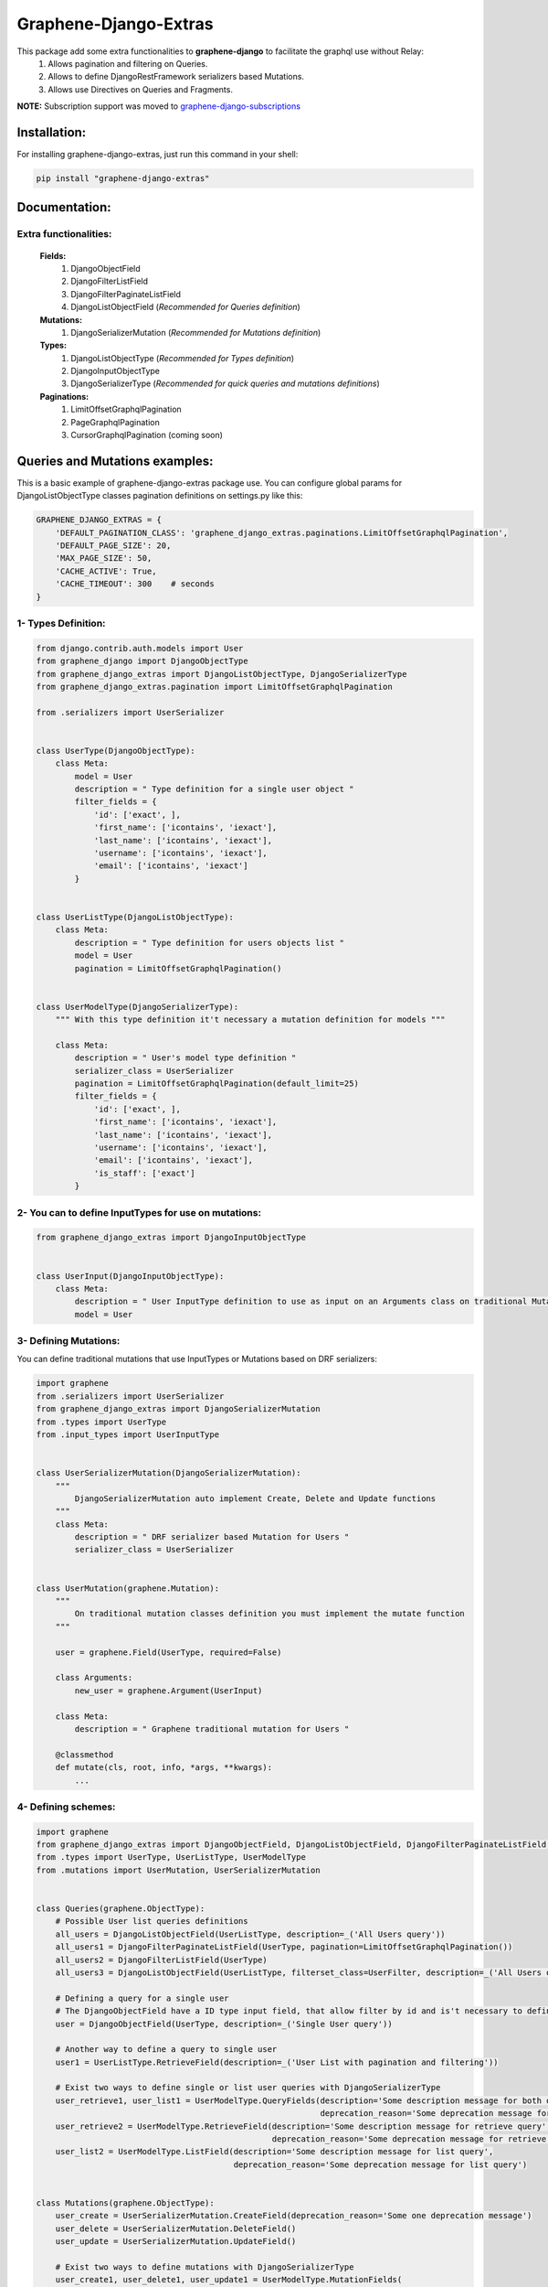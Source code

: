 Graphene-Django-Extras
======================

This package add some extra functionalities to **graphene-django** to facilitate the graphql use without Relay:
  1. Allows pagination and filtering on Queries.
  2. Allows to define DjangoRestFramework serializers based Mutations.
  3. Allows use Directives on Queries and Fragments.

**NOTE:** Subscription support was moved to `graphene-django-subscriptions <https://github.com/eamigo86/graphene-django-subscriptions>`_

Installation:
-------------

For installing graphene-django-extras, just run this command in your shell:

.. code:: python

    pip install "graphene-django-extras"

Documentation:
--------------

**********************
Extra functionalities:
**********************
  **Fields:**
    1. DjangoObjectField
    2. DjangoFilterListField
    3. DjangoFilterPaginateListField
    4. DjangoListObjectField  (*Recommended for Queries definition*)

  **Mutations:**
    1.	DjangoSerializerMutation  (*Recommended for Mutations definition*)

  **Types:**
    1.	DjangoListObjectType  (*Recommended for Types definition*)
    2.	DjangoInputObjectType
    3.  DjangoSerializerType  (*Recommended for quick queries and mutations definitions*)

  **Paginations:**
    1.	LimitOffsetGraphqlPagination
    2.	PageGraphqlPagination
    3.	CursorGraphqlPagination (coming soon)

Queries and Mutations examples:
-------------------------------

This is a basic example of graphene-django-extras package use. You can configure global params for
DjangoListObjectType classes pagination definitions on settings.py like this:

.. code:: python

    GRAPHENE_DJANGO_EXTRAS = {
        'DEFAULT_PAGINATION_CLASS': 'graphene_django_extras.paginations.LimitOffsetGraphqlPagination',
        'DEFAULT_PAGE_SIZE': 20,
        'MAX_PAGE_SIZE': 50,
        'CACHE_ACTIVE': True,
        'CACHE_TIMEOUT': 300    # seconds
    }

********************
1- Types Definition:
********************


.. code:: python

    from django.contrib.auth.models import User
    from graphene_django import DjangoObjectType
    from graphene_django_extras import DjangoListObjectType, DjangoSerializerType
    from graphene_django_extras.pagination import LimitOffsetGraphqlPagination

    from .serializers import UserSerializer


    class UserType(DjangoObjectType):
        class Meta:
            model = User
            description = " Type definition for a single user object "
            filter_fields = {
                'id': ['exact', ],
                'first_name': ['icontains', 'iexact'],
                'last_name': ['icontains', 'iexact'],
                'username': ['icontains', 'iexact'],
                'email': ['icontains', 'iexact']
            }


    class UserListType(DjangoListObjectType):
        class Meta:
            description = " Type definition for users objects list "
            model = User
            pagination = LimitOffsetGraphqlPagination()


    class UserModelType(DjangoSerializerType):
        """ With this type definition it't necessary a mutation definition for models """

        class Meta:
            description = " User's model type definition "
            serializer_class = UserSerializer
            pagination = LimitOffsetGraphqlPagination(default_limit=25)
            filter_fields = {
                'id': ['exact', ],
                'first_name': ['icontains', 'iexact'],
                'last_name': ['icontains', 'iexact'],
                'username': ['icontains', 'iexact'],
                'email': ['icontains', 'iexact'],
                'is_staff': ['exact']
            }


*****************************************************
2- You can to define InputTypes for use on mutations:
*****************************************************

.. code:: python

    from graphene_django_extras import DjangoInputObjectType


    class UserInput(DjangoInputObjectType):
        class Meta:
            description = " User InputType definition to use as input on an Arguments class on traditional Mutations "
            model = User


**********************
3- Defining Mutations:
**********************

You can define traditional mutations that use InputTypes or Mutations based on DRF serializers:


.. code:: python

    import graphene
    from .serializers import UserSerializer
    from graphene_django_extras import DjangoSerializerMutation
    from .types import UserType
    from .input_types import UserInputType


    class UserSerializerMutation(DjangoSerializerMutation):
        """
            DjangoSerializerMutation auto implement Create, Delete and Update functions
        """
        class Meta:
            description = " DRF serializer based Mutation for Users "
            serializer_class = UserSerializer


    class UserMutation(graphene.Mutation):
        """
            On traditional mutation classes definition you must implement the mutate function
        """

        user = graphene.Field(UserType, required=False)

        class Arguments:
            new_user = graphene.Argument(UserInput)

        class Meta:
            description = " Graphene traditional mutation for Users "

        @classmethod
        def mutate(cls, root, info, *args, **kwargs):
            ...


********************
4- Defining schemes:
********************

.. code:: python

    import graphene
    from graphene_django_extras import DjangoObjectField, DjangoListObjectField, DjangoFilterPaginateListField, DjangoFilterListField, LimitOffsetGraphqlPagination
    from .types import UserType, UserListType, UserModelType
    from .mutations import UserMutation, UserSerializerMutation


    class Queries(graphene.ObjectType):
        # Possible User list queries definitions
        all_users = DjangoListObjectField(UserListType, description=_('All Users query'))
        all_users1 = DjangoFilterPaginateListField(UserType, pagination=LimitOffsetGraphqlPagination())
        all_users2 = DjangoFilterListField(UserType)
        all_users3 = DjangoListObjectField(UserListType, filterset_class=UserFilter, description=_('All Users query'))

        # Defining a query for a single user
        # The DjangoObjectField have a ID type input field, that allow filter by id and is't necessary to define resolve function
        user = DjangoObjectField(UserType, description=_('Single User query'))

        # Another way to define a query to single user
        user1 = UserListType.RetrieveField(description=_('User List with pagination and filtering'))

        # Exist two ways to define single or list user queries with DjangoSerializerType
        user_retrieve1, user_list1 = UserModelType.QueryFields(description='Some description message for both queries',
                                                               deprecation_reason='Some deprecation message for both queries')
        user_retrieve2 = UserModelType.RetrieveField(description='Some description message for retrieve query',
                                                     deprecation_reason='Some deprecation message for retrieve query')
        user_list2 = UserModelType.ListField(description='Some description message for list query',
                                             deprecation_reason='Some deprecation message for list query')


    class Mutations(graphene.ObjectType):
        user_create = UserSerializerMutation.CreateField(deprecation_reason='Some one deprecation message')
        user_delete = UserSerializerMutation.DeleteField()
        user_update = UserSerializerMutation.UpdateField()

        # Exist two ways to define mutations with DjangoSerializerType
        user_create1, user_delete1, user_update1 = UserModelType.MutationFields(
            description='Some description message for create, delete and update mutations',
            deprecation_reason='Some deprecation message for create, delete and update mutations')

        user_create2 = UserModelType.CreateField(description='Description message for create')
        user_delete2 = UserModelType.DeleteField(description='Description message for delete')
        user_update2 = UserModelType.UpdateField(description='Description message for update')

        traditional_user_mutation = UserMutation.Field()


**************************
5- Configuring Directives:
**************************
For use Directives you must follow two simple steps:
1. You must add **'graphene_django_extras.ExtraGraphQLDirectiveMiddleware'** to your GRAPHENE dict
config on your settings.py:

.. code:: python

    # settings.py

    GRAPHENE = {
        'SCHEMA_INDENT': 4,
        'MIDDLEWARE': [
            'graphene_django_extras.ExtraGraphQLDirectiveMiddleware'
        ]
    }


2. You must add the *directives* param with yours custom directives to your schema definition. This module come with
some common directives for you, this directives allow to you format strings, numbers, lists, and dates (optional), and
you can load like this:

.. code:: python

    # schema.py
    from graphene_django_extras import get_all_directives

    schema = graphene.Schema(
        query=RootQuery,
        mutation=RootMutation,
        directives=get_all_directives()
    )

**NOTE**: Date directive depends of *dateutils* module, so if you do not have installed it, this directive will not be
available. You can install *dateutils* module manually:

.. code:: python

    pip install dateutils


or like this:

.. code:: python

    pip install graphene-django-extras[date]

That's all !!!


***************************
6- Complete Directive list:
***************************

**FOR NUMBERS:**
    1. **FloorGraphQLDirective**: Floors value. Supports both String and Float fields.
    2. **CeilGraphQLDirective**: Ceils value. Supports both String and Float fields.

**FOR LIST:**
    1. **ShuffleGraphQLDirective**: Shuffle the list in place.
    2. **SampleGraphQLDirective**: Take a 'k' int argument and return a k length list of unique elements chosen from the taken list

**FOR DATE:**
    1. **DateGraphQLDirective**: Take a optional 'format' string argument and format the date from resolving the field by dateutil module with the 'format' format. Default format is: 'DD MMM YYYY HH:mm:SS' equivalent to '%d %b %Y %H:%M:%S' python format.

**FOR STRING:**
    1. **DefaultGraphQLDirective**: Take a 'to' string argument. Default to given value if None or "".
    2. **Base64GraphQLDirective**: Take a optional ("encode" or "decode") 'op' string argument(default='encode'). Encode or decode the string taken.
    3. **NumberGraphQLDirective**: Take a 'as' string argument. String formatting like a specify Python number formatting.
    4. **CurrencyGraphQLDirective**: Take a optional 'symbol' string argument(default="$"). Prepend the *symbol* to taken string and format it like a currency.
    5. **LowercaseGraphQLDirective**: Lowercase the taken string.
    6. **UppercaseGraphQLDirective**: Uppercase the taken string.
    7. **CapitalizeGraphQLDirective**: Return the taken string with its first character capitalized and the rest lowered.
    8. **CamelCaseGraphQLDirective**: CamelCase the taken string.
    9. **SnakeCaseGraphQLDirective**: SnakeCase the taken string.
    10. **KebabCaseGraphQLDirective**: SnakeCase the taken string.
    11. **SwapCaseGraphQLDirective**: Return the taken string with uppercase characters converted to lowercase and viceversa.
    12. **StripGraphQLDirective**: Take a optional 'chars' string argument(default=" "). Return the taken string with the leading and trailing characters removed. The 'chars' argument is not a prefix or suffix; rather, all combinations of its values are stripped.
    13. **TitleCaseGraphQLDirective**: Return the taken string titlecased, where words start with an uppercase character and the remaining characters are lowercase.
    14. **CenterGraphQLDirective**: Take a 'width' string argument and a optional 'fillchar' string argument(default=" "). Return the taken string centered with the 'width' argument as new length. Padding is done using the specified 'fillchar' argument. The original string is returned if 'width' argument is less than or equal to taken string length.
    15. **ReplaceGraphQLDirective**: Take two strings arguments 'old' and 'new', and a optional integer argument 'count'. Return the taken string with all occurrences of substring 'old' argument replaced by 'new' argument value. If the optional argument 'count' is given, only the first 'count' occurrences are replaced.


**********************
7- Queries's examples:
**********************

.. code:: python

    {
        allUsers(username_Icontains:"john"){
            results(limit:5, offset:5){
                id
                username
                firstName
                lastName
            }
            totalCount
        }

        allUsers1(lastName_Iexact:"Doe", limit:5, offset:0){
            id
            username
            firstName
            lastName
        }

        allUsers2(firstName_Icontains: "J"){
            id
            username
            firstName
            lastName
        }

        user(id:2){
            id
            username
            firstName
        }

        user1(id:2){
            id
            username
            firstName
        }
    }


************************
8- Mutations's examples:
************************

.. code:: python

    mutation{
        userCreate(newUser:{password:"test*123", email: "test@test.com", username:"test"}){
            user{
                id
                username
                firstName
                lastName
            }
            ok
            errors{
                field
                messages
            }
        }

        userDelete(id:1){
            ok
            errors{
                field
                messages
            }
        }

        userUpdate(newUser:{id:1, username:"John"}){
            user{
                id
                username
            }
            ok
            errors{
                field
                messages
            }
        }
    }


*************************
9- Directives's examples:
*************************
Let's suppose that we have this query:

.. code:: python

    query{
        allUsers{
            result{
                id
                firstName
                lastName
                dateJoined
                lastLogin
            }
        }
    }

And return this data:

.. code:: python

    {
      "data": {
        "allUsers": {
          "results": [
            {
                "id": "1",
                "firstName": "JOHN",
                "lastName": "",
                "dateJoined": "2017-06-20 09:40:30",
                "lastLogin": "2017-08-05 21:05:02"
            },
            {
                "id": "2",
                "firstName": "Golden",
                "lastName": "GATE",
                "dateJoined": "2017-01-02 20:36:45",
                "lastLogin": "2017-06-20 10:15:31"
            },
            {
                "id": "3",
                "firstName": "Nike",
                "lastName": "just do it!",
                "dateJoined": "2017-08-30 16:05:20",
                "lastLogin": "2017-12-05 09:23:09"
            }
          ]
        }
      }
    }

As we see, some data it's missing or just not have the format that we like it, so let's go to format the output data
that we desired:

.. code:: python

    query{
        allUsers{
            result{
                id
                firstName @capitalize
                lastName @default(to: "Doe") @title_case
                dateJoined @date(format: "DD MMM YYYY HH:mm:SS")
                lastLogin @date(format: "time ago")
            }
        }
    }

And we get this output data:

.. code:: python

    {
      "data": {
        "allUsers": {
          "results": [
            {
                "id": "1",
                "firstName": "John",
                "lastName": "Doe",
                "dateJoined": "20 Jun 2017 09:40:30",
                "lastLogin": "4 months, 12 days, 15 hours, 27 minutes and 58 seconds ago"
            },
            {
                "id": "2",
                "firstName": "Golden",
                "lastName": "Gate",
                "dateJoined": "02 Jan 2017 20:36:45",
                "lastLogin": "5 months, 28 days, 2 hours, 17 minutes and 53 seconds ago"
            },
            {
                "id": "3",
                "firstName": "Nike",
                "lastName": "Just Do It!",
                "dateJoined": "30 Aug 2017 16:05:20",
                "lastLogin": "13 days, 3 hours, 10 minutes and 31 seconds ago"
            }
          ]
        }
      }
    }

As we see, the directives is a easy way to format output data on queries, and it's can be put together like a chain.

**List of possible date's tokens**:
"YYYY", "YY", "WW", "W", "DD", "DDDD", "d", "ddd", "dddd", "MM", "MMM", "MMMM", "HH", "hh", "mm", "ss", "A", "ZZ", "z".

You can use this shortcuts too:

1. "time ago"
2. "iso": "YYYY-MMM-DDTHH:mm:ss"
3. "js" or "javascript": "ddd MMM DD YYYY HH:mm:ss"


Change Log:
-----------

**************
v0.3.4-alpha2:
**************
1. Fixed minor bug on DjangoListObjectType.

**************
v0.3.4-alpha1:
**************
1. Added filterset_class to the listing types as default filter.
2. Changed getOne by RetrieveField on DjangoListObjectType.

*******
v0.3.3:
*******
1. Added filterset_class to DjangoObjectType.
2. Fixed minor bug on factory_types function.

**************
v0.3.3-alpha1:
**************
1. Fixed minor bug on *queryset_factory* function.

*******
v0.3.2:
*******
1. Updated Date directive format function for better string format combinations.
2. Updated custom Time, Date and DateTime base types to be used with Date directive.
3. Fixed bug with caching Introspection queries on ExtraGraphQLView.

*******
v0.3.1:
*******
1. Fixed bug with default Date directive format.

*******
v0.3.0:
*******
1. Added Binary graphql type. A BinaryArray is used to convert a Django BinaryField to the string form.
2. Added 'CACHE_ACTIVE' and 'CACHE_TIMEOUT' config options to GRAPHENE_DJANGO_EXTRAS settings for activate cache queries result and define a expire time. Default values are: CACHE_ACTIVE=False, CACHE_TIMEOUT=300 (5 minutes).
3. Updated Date directive for use with Django TimeField, DateField, and DateTimeField.
4. Updated ExtraGraphQLView and AuthenticatedGraphQLView to allow use subscription requests on graphene-django >=2.0
5. Updated setup dependence to graphene-django>=2.0.

*******
v0.2.2:
*******
1. Fixed performance bug on some queries when request nested ManyToMany fields.

*******
v0.2.1:
*******
1. Fixed bug with default PaginationClass and DjangoFilterPaginateListField.

*******
v0.2.0:
*******
1. Added some useful directives to use on queries and fragments.
2. Fixed error on DjangoFilterPaginateListField resolve function.

*******
v0.1.6:
*******
1. Fixed bug on create and update function on serializer mutation.

*******
v0.1.3:
*******
1. Fixed some minors bugs.

*******
v0.1.2:
*******
1. Added ok field and errors field to DjangoSerializerType like on DjangoSerializerMutation.
2. Added possibility of filtering in those queries fields that return a list of objects.
3. Updated DRF compatibility.
4. Fixed bug with filters when use global DEFAULT_PAGINATION_CLASS.

*******
v0.1.1:
*******
1. Fixed error with JSONField reference on Django==1.8.x installations.

*******
v0.1.0:
*******
1. Added DjangoSerializerType for quick Django's models types definition (See documentation).
2. Moved support for Subscriptions to graphene-django-subscriptions packages for incompatibility with graphene-django>=2.0.
3. Fixed bug on DjangoFilterPaginateListField's pagination.

***************
v0.1.0-alpha12:
***************
1. Added new settings param: MAX_PAGE_SIZE, to use on GRAPHENE_DJANGO_EXTRAS configuration dict for better customize DjangoListObjectType's pagination.
2. Added support to Django's field: GenericRel.
3. Improve model's fields calculation for to add all possible related and reverse fields.
4. Improved documentation translation.

***************
v0.1.0-alpha11:
***************
1. Improved ordering for showed fields on graphqli's IDE.
2. Added better descriptions for auto generated fields.

***************
v0.1.0-alpha10:
***************
1. Improve converter.py file to avoid create field for auto generate OneToOneField product of an inheritance.
2. Fixed bug in Emun generation for fields with choices of model inheritance child.

**************
v0.1.0-alpha9:
**************
1. Fixed bug on GenericType and GenericInputType generations for Queries list Type and Mutations.

**************
v0.1.0-alpha6:
**************
1. Fixed with exclude fields and converter function.

**************
v0.1.0-alpha5:
**************
1. Updated to graphene-django>=2.0.
2. Fixed minor bugs on queryset_builder performance.

**************
v0.1.0-alpha4:
**************
1.  Add **queryset** options to **DjangoListObjectType** Meta class for specify wanted model queryset.
2.  Add AuthenticatedGraphQLView on graphene_django_extras.views for use 'permission', 'authorization' and 'throttle' classes based on the DRF settings. Special thanks to `@jacobh <https://github.com/jacobh>`_ for this `comment <https://github.com/graphql-python/graphene/issues/249#issuecomment-300068390>`_.

**************
v0.1.0-alpha3:
**************
1. Fixed bug on subscriptions when not specified any field in "data" parameter to bean return on notification message.

**************
v0.1.0-alpha2:
**************
1.  Fixed bug when subscribing to a given action (create, update or delete).
2.  Added intuitive and simple web tool to test notifications of graphene-django-extras subscription.

**************
v0.1.0-alpha1:
**************
1.  Added support to multiselect choices values for models.CharField with choices attribute, on queries and mutations. Example: Integration with django-multiselectfield package.
2.  Added support to GenericForeignKey and GenericRelation fields, on queries and mutations.
3.  Added first approach to support Subscriptions with **Channels**, with subscribe and unsubscribe operations. Using **channels-api** package.
4.  Fixed minors bugs.

*******
v0.0.4:
*******
1. Fix error on DateType encode.

*******
v0.0.3:
*******
1. Implement custom implementation of DateType for use converter and avoid error on Serializer Mutation.

*******
v0.0.2:
*******
1. Changed dependency of DRF to 3.6.4 on setup.py file, to avoid an import error produced by some changes in new version of DRF=3.7.0 and because DRF 3.7.0 dropped support to Django versions < 1.10.

*******
v0.0.1:
*******
1. Fixed bug on DjangoInputObjectType class that refer to unused interface attribute.
2. Added support to create nested objects like in `DRF <http://www.django-rest-framework.org/api-guide/serializers/#writable-nested-representations>`, it's valid to SerializerMutation and DjangoInputObjectType, only is necessary to specify nested_fields=True on its Meta class definition.
3. Added support to show, only in mutations types to create objects and with debug=True on settings, inputs autocomplete ordered by required fields first.
4. Fixed others minors bugs.

************
v0.0.1-rc.2:
************
1. Make queries pagination configuration is more friendly.

************
v0.0.1-rc.1:
************
1. Fixed a bug with input fields in the converter function.

***************
v0.0.1-beta.10:
***************
1. Fixed bug in the queryset_factory function because it did not always return a queryset.

**************
v0.0.1-beta.9:
**************
1. Remove hard dependence with psycopg2 module.
2. Fixed bug that prevented use queries with fragments.
3. Fixed bug relating to custom django_filters module and ordering fields.

**************
v0.0.1-beta.6:
**************
1. Optimizing imports, fix some minors bugs and working on performance.

**************
v0.0.1-beta.5:
**************
1. Repair conflict on converter.py, by the use of get_related_model function with: OneToOneRel, ManyToManyRel and ManyToOneRel.

**************
v0.0.1-beta.4:
**************
1. First commit

